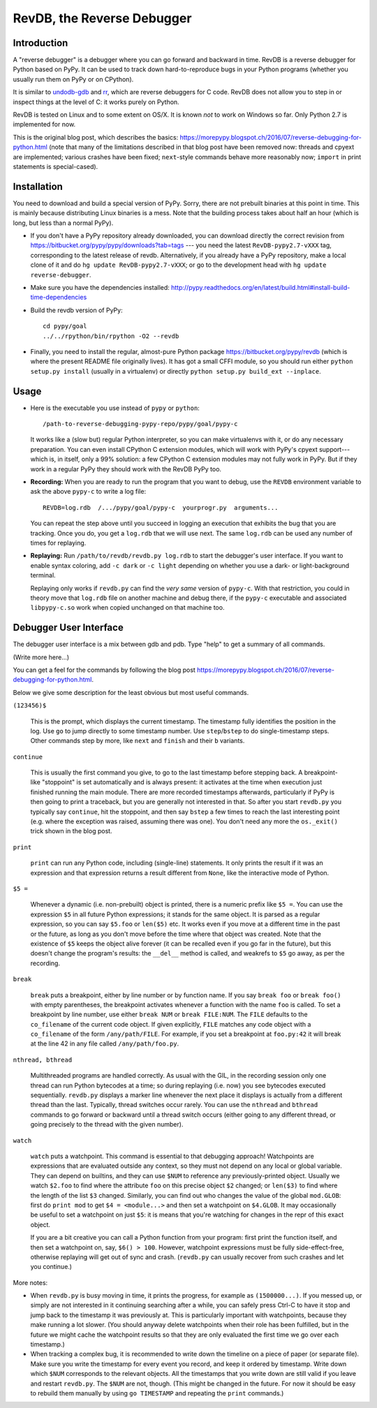 ===========================
RevDB, the Reverse Debugger
===========================


Introduction
============

A "reverse debugger" is a debugger where you can go forward and backward
in time.  RevDB is a reverse debugger for Python based on PyPy.  It can
be used to track down hard-to-reproduce bugs in your Python programs
(whether you usually run them on PyPy or on CPython).

It is similar to `undodb-gdb`_ and `rr`_, which are reverse debuggers
for C code.  RevDB does not allow you to step in or inspect things at
the level of C: it works purely on Python.

.. _`undodb-gdb`: http://undo.io/
.. _`rr`: http://rr-project.org/

RevDB is tested on Linux and to some extent on OS/X.  It is known *not*
to work on Windows so far.  Only Python 2.7 is implemented for now.

This is the original blog post, which describes the basics:
https://morepypy.blogspot.ch/2016/07/reverse-debugging-for-python.html
(note that many of the limitations described in that blog post have
been removed now: threads and cpyext are implemented; various crashes
have been fixed; ``next``-style commands behave more reasonably now;
``import`` in print statements is special-cased).


Installation
============

You need to download and build a special version of PyPy.  Sorry, there
are not prebuilt binaries at this point in time.  This is mainly because
distributing Linux binaries is a mess.  Note that the building process
takes about half an hour (which is long, but less than a normal PyPy).

* If you don't have a PyPy repository already downloaded, you can
  download directly the correct revision from
  https://bitbucket.org/pypy/pypy/downloads?tab=tags --- you need the
  latest ``RevDB-pypy2.7-vXXX`` tag, corresponding to the latest release
  of revdb.  Alternatively, if you already have a PyPy repository, make
  a local clone of it and do ``hg update RevDB-pypy2.7-vXXX``; or go to
  the development head with ``hg update reverse-debugger``.

* Make sure you have the dependencies installed:
  http://pypy.readthedocs.org/en/latest/build.html#install-build-time-dependencies

* Build the revdb version of PyPy::

    cd pypy/goal
    ../../rpython/bin/rpython -O2 --revdb

* Finally, you need to install the regular, almost-pure Python package
  https://bitbucket.org/pypy/revdb (which is where the present README
  file originally lives).  It has got a small CFFI module, so you should
  run either ``python setup.py install`` (usually in a virtualenv) or
  directly ``python setup.py build_ext --inplace``.


Usage
=====

* Here is the executable you use instead of ``pypy`` or ``python``::
    
    /path-to-reverse-debugging-pypy-repo/pypy/goal/pypy-c
    
  It works like a (slow but) regular Python interpreter, so you can make
  virtualenvs with it, or do any necessary preparation.  You can even
  install CPython C extension modules, which will work with PyPy's
  cpyext support---which is, in itself, only a 99% solution: a few
  CPython C extension modules may not fully work in PyPy.  But if they
  work in a regular PyPy they should work with the RevDB PyPy too.

* **Recording:** When you are ready to run the program that you want to
  debug, use the ``REVDB`` environment variable to ask the above
  ``pypy-c`` to write a log file::

    REVDB=log.rdb  /.../pypy/goal/pypy-c  yourprogr.py  arguments...

  You can repeat the step above until you succeed in logging an
  execution that exhibits the bug that you are tracking.  Once you do,
  you get a ``log.rdb`` that we will use next.  The same ``log.rdb`` can
  be used any number of times for replaying.

* **Replaying:** Run ``/path/to/revdb/revdb.py log.rdb`` to start the
  debugger's user interface.  If you want to enable syntax coloring, add
  ``-c dark`` or ``-c light`` depending on whether you use a dark- or
  light-background terminal.

  Replaying only works if ``revdb.py`` can find the *very same* version
  of ``pypy-c``.  With that restriction, you could in theory move that
  ``log.rdb`` file on another machine and debug there, if the ``pypy-c``
  executable and associated ``libpypy-c.so`` work when copied unchanged
  on that machine too.


Debugger User Interface
=======================

The debugger user interface is a mix between gdb and pdb.  Type "help"
to get a summary of all commands.

(Write more here...)

You can get a feel for the commands by following the blog post
https://morepypy.blogspot.ch/2016/07/reverse-debugging-for-python.html.

Below we give some description for the least obvious but most useful
commands.

``(123456)$``

  This is the prompt, which displays the current timestamp.  The
  timestamp fully identifies the position in the log.  Use ``go`` to
  jump directly to some timestamp number.  Use ``step``/``bstep`` to do
  single-timestamp steps.  Other commands step by more, like ``next``
  and ``finish`` and their ``b`` variants.

``continue``

  This is usually the first command you give, to go to the last
  timestamp before stepping back.  A breakpoint-like "stoppoint" is set
  automatically and is always present: it activates at the time when
  execution just finished running the main module.  There are more
  recorded timestamps afterwards, particularly if PyPy is then going to
  print a traceback, but you are generally not interested in that.  So
  after you start ``revdb.py`` you typically say ``continue``, hit the
  stoppoint, and then say ``bstep`` a few times to reach the last
  interesting point (e.g. where the exception was raised, assuming there
  was one).  You don't need any more the ``os._exit()`` trick shown in
  the blog post.

``print``

  ``print`` can run any Python code, including (single-line) statements.
  It only prints the result if it was an expression and that expression
  returns a result different from ``None``, like the interactive mode of
  Python.

``$5 =``

  Whenever a dynamic (i.e. non-prebuilt) object is printed, there is a
  numeric prefix like ``$5 =``.  You can use the expression ``$5`` in
  all future Python expressions; it stands for the same object.  It is
  parsed as a regular expression, so you can say ``$5.foo`` or
  ``len($5)`` etc.  It works even if you move at a different time in the
  past or the future, as long as you don't move before the time where
  that object was created.  Note that the existence of ``$5`` keeps the
  object alive forever (it can be recalled even if you go far in the
  future), but this doesn't change the program's results: the
  ``__del__`` method is called, and weakrefs to ``$5`` go away, as per
  the recording.

``break``

  ``break`` puts a breakpoint, either by line number or by function
  name.  If you say ``break foo`` or ``break foo()`` with empty
  parentheses, the breakpoint activates whenever a function with the
  name ``foo`` is called.  To set a breakpoint by line number, use
  either ``break NUM`` or ``break FILE:NUM``.  The ``FILE`` defaults to
  the ``co_filename`` of the current code object.  If given explicitly,
  ``FILE`` matches any code object with a ``co_filename`` of the form
  ``/any/path/FILE``.  For example, if you set a breakpoint at
  ``foo.py:42`` it will break at the line 42 in any file called
  ``/any/path/foo.py``.

``nthread, bthread``

  Multithreaded programs are handled correctly.  As usual with the GIL,
  in the recording session only one thread can run Python bytecodes at a
  time; so during replaying (i.e. now) you see bytecodes executed
  sequentially.  ``revdb.py`` displays a marker line whenever the next
  place it displays is actually from a different thread than the last.
  Typically, thread switches occur rarely.  You can use the ``nthread``
  and ``bthread`` commands to go forward or backward until a thread
  switch occurs (either going to any different thread, or going
  precisely to the thread with the given number).

``watch``

  ``watch`` puts a watchpoint.  This command is essential to that
  debugging approach!  Watchpoints are expressions that are evaluated
  outside any context, so they must not depend on any local or global
  variable.  They can depend on builtins, and they can use ``$NUM`` to
  reference any previously-printed object.  Usually we watch ``$2.foo``
  to find where the attribute ``foo`` on this precise object ``$2``
  changed; or ``len($3)`` to find where the length of the list ``$3``
  changed.  Similarly, you can find out who changes the value of the
  global ``mod.GLOB``: first do ``print mod`` to get ``$4 =
  <module...>`` and then set a watchpoint on ``$4.GLOB``.  It may
  occasionally be useful to set a watchpoint on just ``$5``: it is
  means that you're watching for changes in the repr of this exact
  object.

  If you are a bit creative you can call a Python function from your
  program: first print the function itself, and then set a watchpoint
  on, say, ``$6() > 100``.  However, watchpoint expressions must be
  fully side-effect-free, otherwise replaying will get out of sync and
  crash.  (``revdb.py`` can usually recover from such crashes and let
  you continue.)

More notes:

* When ``revdb.py`` is busy moving in time, it prints the progress, for
  example as ``(1500000...)``.  If you messed up, or simply are not
  interested in it continuing searching after a while, you can safely
  press Ctrl-C to have it stop and jump back to the timestamp it was
  previously at.  This is particularly important with watchpoints,
  because they make running a lot slower.  (You should anyway delete
  watchpoints when their role has been fulfilled, but in the future we
  might cache the watchpoint results so that they are only evaluated the
  first time we go over each timestamp.)

* When tracking a complex bug, it is recommended to write down the
  timeline on a piece of paper (or separate file).  Make sure you write
  the timestamp for every event you record, and keep it ordered by
  timestamp.  Write down which ``$NUM`` corresponds to the relevant
  objects.  All the timestamps that you write down are still valid if
  you leave and restart ``revdb.py``.  The ``$NUM`` are not, though.
  (This might be changed in the future.  For now it should be easy to
  rebuild them manually by using ``go TIMESTAMP`` and repeating the
  ``print`` commands.)
